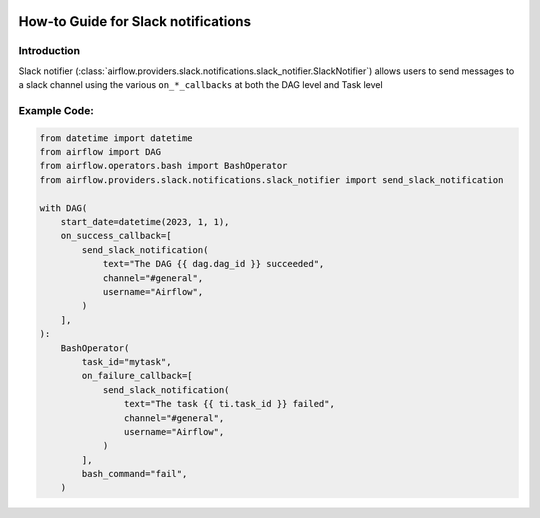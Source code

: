  .. Licensed to the Apache Software Foundation (ASF) under one
    or more contributor license agreements.  See the NOTICE file
    distributed with this work for additional information
    regarding copyright ownership.  The ASF licenses this file
    to you under the Apache License, Version 2.0 (the
    "License"); you may not use this file except in compliance
    with the License.  You may obtain a copy of the License at

 ..   http://www.apache.org/licenses/LICENSE-2.0

 .. Unless required by applicable law or agreed to in writing,
    software distributed under the License is distributed on an
    "AS IS" BASIS, WITHOUT WARRANTIES OR CONDITIONS OF ANY
    KIND, either express or implied.  See the License for the
    specific language governing permissions and limitations
    under the License.

How-to Guide for Slack notifications
====================================

Introduction
------------
Slack notifier (:class:`airflow.providers.slack.notifications.slack_notifier.SlackNotifier`) allows users to send
messages to a slack channel using the various ``on_*_callbacks`` at both the DAG level and Task level

Example Code:
-------------

.. code-block:: python

    from datetime import datetime
    from airflow import DAG
    from airflow.operators.bash import BashOperator
    from airflow.providers.slack.notifications.slack_notifier import send_slack_notification

    with DAG(
        start_date=datetime(2023, 1, 1),
        on_success_callback=[
            send_slack_notification(
                text="The DAG {{ dag.dag_id }} succeeded",
                channel="#general",
                username="Airflow",
            )
        ],
    ):
        BashOperator(
            task_id="mytask",
            on_failure_callback=[
                send_slack_notification(
                    text="The task {{ ti.task_id }} failed",
                    channel="#general",
                    username="Airflow",
                )
            ],
            bash_command="fail",
        )
